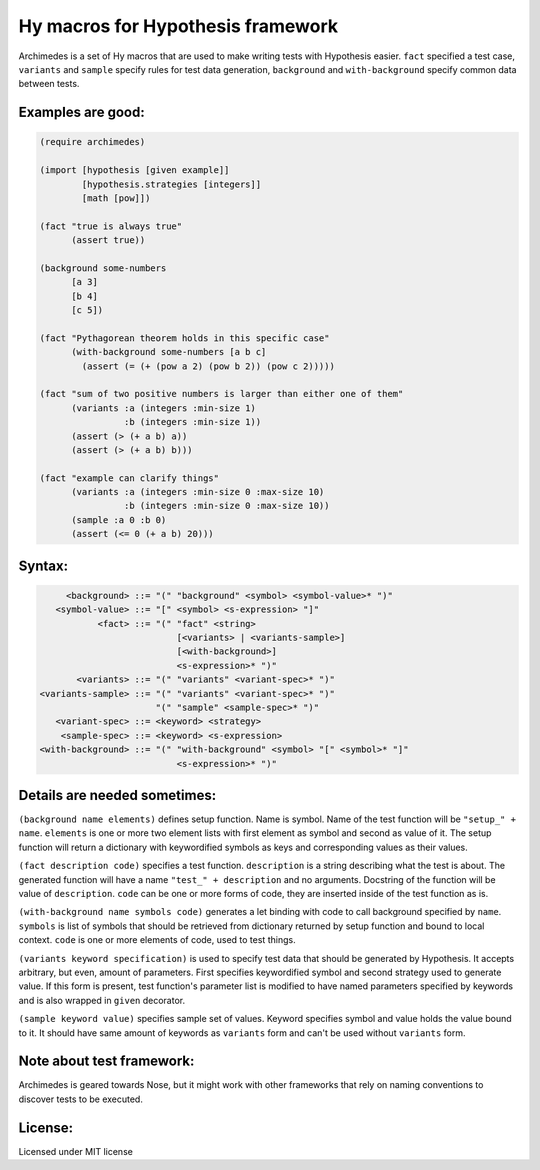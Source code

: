 Hy macros for Hypothesis framework
==================================

Archimedes is a set of Hy macros that are used to make writing tests with
Hypothesis easier. ``fact`` specified a test case, ``variants`` and
``sample`` specify rules for test data generation, ``background`` and
``with-background`` specify common data between tests.

Examples are good:
------------------

.. code-block:: hy

   (require archimedes)
   
   (import [hypothesis [given example]]
           [hypothesis.strategies [integers]]
           [math [pow]])

   (fact "true is always true"
         (assert true))

   (background some-numbers
         [a 3]
         [b 4]
         [c 5])

   (fact "Pythagorean theorem holds in this specific case"
         (with-background some-numbers [a b c]
           (assert (= (+ (pow a 2) (pow b 2)) (pow c 2)))))

   (fact "sum of two positive numbers is larger than either one of them"
         (variants :a (integers :min-size 1)
                   :b (integers :min-size 1))
         (assert (> (+ a b) a))
         (assert (> (+ a b) b)))

   (fact "example can clarify things"
         (variants :a (integers :min-size 0 :max-size 10)
                   :b (integers :min-size 0 :max-size 10))
         (sample :a 0 :b 0)
         (assert (<= 0 (+ a b) 20)))

Syntax:
-------

.. code-block::

        <background> ::= "(" "background" <symbol> <symbol-value>* ")"
      <symbol-value> ::= "[" <symbol> <s-expression> "]"
              <fact> ::= "(" "fact" <string>
                             [<variants> | <variants-sample>]
                             [<with-background>]
                             <s-expression>* ")"
          <variants> ::= "(" "variants" <variant-spec>* ")"
   <variants-sample> ::= "(" "variants" <variant-spec>* ")"
                         "(" "sample" <sample-spec>* ")"
      <variant-spec> ::= <keyword> <strategy>
       <sample-spec> ::= <keyword> <s-expression>
   <with-background> ::= "(" "with-background" <symbol> "[" <symbol>* "]" 
                             <s-expression>* ")"

Details are needed sometimes:
-----------------------------

``(background name elements)`` defines setup function. Name is symbol. Name
of the test function will be ``"setup_" + name``. ``elements`` is one or more
two element lists with first element as symbol and second as value of it.
The setup function will return a dictionary with keywordified symbols as keys
and corresponding values as their values.

``(fact description code)`` specifies a test function. ``description`` is a
string describing what the test is about. The generated function will have a
name ``"test_" + description`` and no arguments. Docstring of the function
will be value of ``description``. ``code`` can be one or more forms of code,
they are inserted inside of the test function as is.

``(with-background name symbols code)`` generates a let binding with code to call
background specified by ``name``. ``symbols`` is list of symbols that should
be retrieved from dictionary returned by setup function and bound to local
context. ``code`` is one or more elements of code, used to test things.

``(variants keyword specification)`` is used to specify test data that should
be generated by Hypothesis. It accepts arbitrary, but even, amount of
parameters. First specifies keywordified symbol and second strategy used to
generate value. If this form is present, test function's parameter list is
modified to have named parameters specified by keywords and is also wrapped
in ``given`` decorator.

``(sample keyword value)`` specifies sample set of values. Keyword specifies
symbol and value holds the value bound to it. It should have same amount of
keywords as ``variants`` form and can't be used without ``variants`` form.

Note about test framework:
--------------------------

Archimedes is geared towards Nose, but it might work with other frameworks
that rely on naming conventions to discover tests to be executed.

License:
--------

Licensed under MIT license
